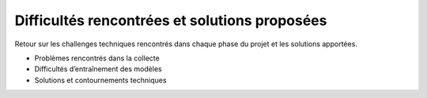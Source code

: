 Difficultés rencontrées et solutions proposées
==============================================

Retour sur les challenges techniques rencontrés dans chaque phase du projet et les solutions apportées.

- Problèmes rencontrés dans la collecte
- Difficultés d’entraînement des modèles
- Solutions et contournements techniques